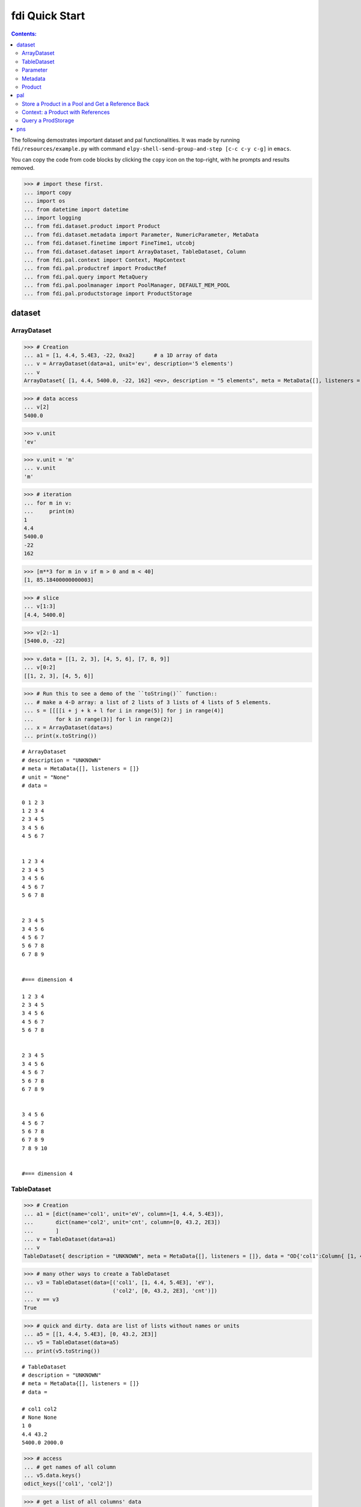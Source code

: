 
================
fdi Quick Start
================

.. contents:: Contents:

   
The following demostrates important dataset and pal functionalities. It was made by running ``fdi/resources/example.py`` with command ``elpy-shell-send-group-and-step [c-c c-y c-g]`` in ``emacs``.

You can copy the code from code blocks by clicking the ``copy`` icon on the top-right, with he prompts and results removed.


>>> # import these first.
... import copy
... import os
... from datetime import datetime
... import logging
... from fdi.dataset.product import Product
... from fdi.dataset.metadata import Parameter, NumericParameter, MetaData
... from fdi.dataset.finetime import FineTime1, utcobj
... from fdi.dataset.dataset import ArrayDataset, TableDataset, Column
... from fdi.pal.context import Context, MapContext
... from fdi.pal.productref import ProductRef
... from fdi.pal.query import MetaQuery
... from fdi.pal.poolmanager import PoolManager, DEFAULT_MEM_POOL
... from fdi.pal.productstorage import ProductStorage


dataset
=======


ArrayDataset
------------


>>> # Creation
... a1 = [1, 4.4, 5.4E3, -22, 0xa2]      # a 1D array of data
... v = ArrayDataset(data=a1, unit='ev', description='5 elements')
... v
ArrayDataset{ [1, 4.4, 5400.0, -22, 162] <ev>, description = "5 elements", meta = MetaData{[], listeners = []}}

>>> # data access
... v[2]
5400.0

>>> v.unit
'ev'

>>> v.unit = 'm'
... v.unit
'm'

>>> # iteration
... for m in v:
...     print(m)
1
4.4
5400.0
-22
162

>>> [m**3 for m in v if m > 0 and m < 40]
[1, 85.18400000000003]

>>> # slice
... v[1:3]
[4.4, 5400.0]

>>> v[2:-1]
[5400.0, -22]

>>> v.data = [[1, 2, 3], [4, 5, 6], [7, 8, 9]]
... v[0:2]
[[1, 2, 3], [4, 5, 6]]

>>> # Run this to see a demo of the ``toString()`` function::
... # make a 4-D array: a list of 2 lists of 3 lists of 4 lists of 5 elements.
... s = [[[[i + j + k + l for i in range(5)] for j in range(4)]
...       for k in range(3)] for l in range(2)]
... x = ArrayDataset(data=s)
... print(x.toString())

::

	# ArrayDataset
	# description = "UNKNOWN"
	# meta = MetaData{[], listeners = []}
	# unit = "None"
	# data = 
	
	0 1 2 3 
	1 2 3 4 
	2 3 4 5 
	3 4 5 6 
	4 5 6 7 
	
	
	1 2 3 4 
	2 3 4 5 
	3 4 5 6 
	4 5 6 7 
	5 6 7 8 
	
	
	2 3 4 5 
	3 4 5 6 
	4 5 6 7 
	5 6 7 8 
	6 7 8 9 
	
	
	#=== dimension 4
	
	1 2 3 4 
	2 3 4 5 
	3 4 5 6 
	4 5 6 7 
	5 6 7 8 
	
	
	2 3 4 5 
	3 4 5 6 
	4 5 6 7 
	5 6 7 8 
	6 7 8 9 
	
	
	3 4 5 6 
	4 5 6 7 
	5 6 7 8 
	6 7 8 9 
	7 8 9 10 
	
	
	#=== dimension 4
	

TableDataset
------------


>>> # Creation
... a1 = [dict(name='col1', unit='eV', column=[1, 4.4, 5.4E3]),
...       dict(name='col2', unit='cnt', column=[0, 43.2, 2E3])
...       ]
... v = TableDataset(data=a1)
... v
TableDataset{ description = "UNKNOWN", meta = MetaData{[], listeners = []}, data = "OD{'col1':Column{ [1, 4.4, 5400.0] <eV>, description = "UNKNOWN", meta = MetaData{[], listeners = []}}, 'col2':Column{ [0, 43.2, 2000.0] <cnt>, description = "UNKNOWN", meta = MetaData{[], listeners = []}}}"}

>>> # many other ways to create a TableDataset
... v3 = TableDataset(data=[('col1', [1, 4.4, 5.4E3], 'eV'),
...                         ('col2', [0, 43.2, 2E3], 'cnt')])
... v == v3
True

>>> # quick and dirty. data are list of lists without names or units
... a5 = [[1, 4.4, 5.4E3], [0, 43.2, 2E3]]
... v5 = TableDataset(data=a5)
... print(v5.toString())

::
   
  # TableDataset
  # description = "UNKNOWN"
  # meta = MetaData{[], listeners = []}
  # data = 
  
  # col1 col2
  # None None
  1 0 
  4.4 43.2 
  5400.0 2000.0 
  


>>> # access
... # get names of all column
... v5.data.keys()
odict_keys(['col1', 'col2'])

>>> # get a list of all columns' data
... [c.data for c in v5.data.values()]   # == a5
[[1, 4.4, 5400.0], [0, 43.2, 2000.0]]

>>> # get column by name
... c_1 = v5['col1']
... c_1
Column{ [1, 4.4, 5400.0] <None>, description = "UNKNOWN", meta = MetaData{[], listeners = []}}

>>> #  indexOf
... v5.indexOf('col1')  # == u.indexOf(c_1)
0

>>> v5.indexOf(c_1)
0

>>> # get a cell
... v5['col2'][1]    # 43.2
43.2

>>> # set cell value
... v5['col2'][1] = 123
... v5['col2'][1]    # 123
123

>>> v5.setValueAt(aValue=42, rowIndex=1, columnIndex=1)
... v5.getValueAt(rowIndex=1, columnIndex=1)    # 42
42

>>> # unit access
... v3['col1'].unit  # == 'eV'
'eV'

>>> # add, set, and replace columns and rows
... # column set / get
... u = TableDataset()
... c1 = Column([1, 4], 'sec')
... u.addColumn('col3', c1)
... u.columnCount        # 1
1

>>> # for non-existing names set is addColum.
... c2 = Column([2, 3], 'eu')
... u['col4'] = c2
... u['col4'][0]    # 2
2

>>> u.columnCount        # 2
2

>>> # replace column for existing names
... c3 = Column([5, 7], 'j')
... u['col4'] = c3
... u['col4'][0]    # c3.data[0]
5

>>> # addRow
... u.rowCount    # 2
2

>>> cc = copy.deepcopy(c1)
... c33, c44 = 3.3, 4.4
... cc.append(c33)
... u.addRow({'col4': c44, 'col3': c33})
... u.rowCount    # 3
3

>>> u['col3']    # cc
Column{ [1, 4, 3.3] <sec>, description = "UNKNOWN", meta = MetaData{[], listeners = []}}

>>> # removeRow
... u.removeRow(u.rowCount - 1)    # [c33, c44]
[3.3, 4.4]

>>> u.rowCount    # 2
2

>>> # syntax ``in``
... [c for c in u]  # list of column names ['col1', 'col2']
['col3', 'col4']

>>> # run this to see ``toString()``
... ELECTRON_VOLTS = 'eV'
... SECONDS = 'sec'
... t = [x * 1.0 for x in range(10)]
... e = [2 * x + 100 for x in t]
... # creating a table dataset to hold the quantified data
... x = TableDataset(description="Example table")
... x["Time"] = Column(data=t, unit=SECONDS)
... x["Energy"] = Column(data=e, unit=ELECTRON_VOLTS)
... print(x.toString())

::
  
  # TableDataset
  # description = "Example table"
  # meta = MetaData{[], listeners = []}
  # data = 
  
  # Time Energy
  # sec eV
  0.0 100.0 
  1.0 102.0 
  2.0 104.0 
  3.0 106.0 
  4.0 108.0 
  5.0 110.0 
  6.0 112.0 
  7.0 114.0 
  8.0 116.0 
  9.0 118.0 
  


Parameter
---------


>>> # Creation
... # standard way -- with keyword arguments
... a1 = 'a test parameter'
... a2 = 300
... a3 = 'integer'
... v = Parameter(description=a1, value=a2, type_=a3)
... v.description   # == a1
'a test parameter'

>>> v.value   # == a2
300

>>> v.type_   # == a3
'integer'

>>> # with no argument
... v = Parameter()
... v.description   # == 'UNKNOWN# inherited from Anotatable
'UNKNOWN'

>>> v.value   # is None

>>> v.type_   # == ''
''

>>> # make a blank one then set attributes
... v = Parameter(description=a1)
... v.description   # == a1
'a test parameter'

>>> v.value    # is None

>>> v.type_   # == ''
''

>>> v.setValue(a2)
... v.setType(a3)
... v.description   # == a1
'a test parameter'

>>> v.value   # == a2
300

>>> v.type_   # == a3
'integer'

>>> # test equivalence of v.setXxxx(a) and v.xxx = a
... a1 = 'test score'
... a2 = 98
... v = Parameter()
... v.description = a1
... v.value = a2
... v.description   # == a1
'test score'

>>> v.value   # == a2
98

>>> # test equals
... b1 = ''.join(a1)  # make a new string copy
... b2 = a2 + 0  # make a copy
... v1 = Parameter(description=b1, value=b2)
... v.equals(v1)
True

>>> v == v1
True

>>> v1.value = -4
... v.equals(v1)   # False
False

>>> v != v1  # True
True


Metadata
--------


>>> # Creation
... a1 = 'age'
... a2 = NumericParameter(description='since 2000',
...                       value=20, unit='year', type_='integer')
... v = MetaData()
... v.set(a1, a2)
... v.get(a1)   # == a2
NumericParameter{ 20 (year) <integer>, "since 2000"}

>>> # add more parameter
... a3 = 'Bob'
... v.set(name='name', newParameter=Parameter(a3))
... v.get('name').value   # == a3
'Bob'

>>> # access parameters in metadata
... v = MetaData()
... # a more readable way to set a parameter
... v[a1] = a2  # DRM doc case
... # a more readable way to get a parameter
... v[a1]   # == a2
NumericParameter{ 20 (year) <integer>, "since 2000"}

>>> v.get(a1)   # == a2
NumericParameter{ 20 (year) <integer>, "since 2000"}

>>> v['date'] = Parameter(description='take off at',
...                       value=FineTime1.datetimeToFineTime(datetime.now(tz=utcobj)))
... # names of all parameters
... [n for n in v]   # == [a1, 'date']
['age', 'date']

>>> print(v.toString())
MetaData{[age = NumericParameter{ 20 (year) <integer>, "since 2000"}, date = Parameter{ 108120221290 <integer>, "take off at"}, ], listeners = []}

>>> # remove parameter
... v.remove(a1)  # inherited from composite
... print(v.size())  # == 1
1


Product
-------


>>> # Creation:
... x = Product(description="product example with several datasets",
...             instrument="Crystal-Ball", modelName="Mk II")
... x.meta['description'].value  # == "product example with several datasets"
'product example with several datasets'

>>> x.instrument  # == "Crystal-Ball"
'Crystal-Ball'

>>> # ways to add datasets
... i0 = 6
... i1 = [[1, 2, 3], [4, 5, i0], [7, 8, 9]]
... i2 = 'ev'                 # unit
... i3 = 'image1'     # description
... image = ArrayDataset(data=i1, unit=i2, description=i3)
... x["RawImage"] = image
... x["RawImage"].data  # == [[1, 2, 3], [4, 5, 6], [7, 8, 9]]
[[1, 2, 3], [4, 5, 6], [7, 8, 9]]

>>> # no unit or description. different syntax but same function as above
... x.set('QualityImage', ArrayDataset(
...     [[0.1, 0.5, 0.7], [4e3, 6e7, 8], [-2, 0, 3.1]]))
... x["QualityImage"].unit  # is None

>>> # add a tabledataset
... s1 = [('col1', [1, 4.4, 5.4E3], 'eV'),
...       ('col2', [0, 43.2, 2E3], 'cnt')]
... x["Spectrum"] = TableDataset(data=s1)
... print(x["Spectrum"].toString())


::

   # TableDataset
   # description = "UNKNOWN"
   # meta = MetaData{[], listeners = []}
   # data = 
   
   # col1 col2
   # eV cnt
   1 0 
   4.4 43.2 
   5400.0 2000.0 



>>> # mandatory properties are also in metadata
... # test mandatory BaseProduct properties that are also metadata
... x.creator = ""
... a0 = "Me, myself and I"
... x.creator = a0
... x.creator   # == a0
'Me, myself and I'

>>> # metada by the same name is also set
... x.meta["creator"].value   # == a0
'Me, myself and I'

>>> # change the metadata
... a1 = "or else"
... x.meta["creator"] = Parameter(a1)
... # metada changed
... x.meta["creator"].value   # == a1
'or else'

>>> # so did the property
... x.creator   # == a1
'or else'

>>> # Demo ``toString()`` function. The result should be ::
... print(x.toString())


::
	
	# Product
	# description = "product example with several datasets"
	# meta = MetaData{[description = Parameter{ product example with several datasets <string>, "Description of this product"}, type = Parameter{ Product <string>, "Product Type identification. Fully qualified Python class name or CARD."}, creator = Parameter{ or else <string>, "UNKNOWN"}, creationDate = Parameter{ 2017-01-01T00:00:00.000000 TAI(0) <finetime>, "Creation date of this product"}, rootCause = Parameter{ UNKOWN <string>, "Reason of this run of pipeline."}, schema = Parameter{ 0.3 <string>, "Version of product schema"}, startDate = Parameter{ 2017-01-01T00:00:00.000000 TAI(0) <finetime>, "Nominal start time  of this product."}, endDate = Parameter{ 2017-01-01T00:00:00.000000 TAI(0) <finetime>, "Nominal end time  of this product."}, instrument = Parameter{ Crystal-Ball <string>, "Instrument that generated data of this product"}, modelName = Parameter{ Mk II <string>, "Model name of the instrument of this product"}, mission = Parameter{ _AGS <string>, "Name of the mission."}, ], listeners = []}
	# History
	# description = "UNKNOWN"
	# meta = MetaData{[], listeners = []}
	# data = 
	
	# data = 
	
	
	# [ RawImage ]
	# ArrayDataset
	# description = "image1"
	# meta = MetaData{[], listeners = []}
	# unit = "ev"
	# data = 
	
	1 4 7 
	2 5 8 
	3 6 9 
	
	
	# [ QualityImage ]
	# ArrayDataset
	# description = "UNKNOWN"
	# meta = MetaData{[], listeners = []}
	# unit = "None"
	# data = 
	
	0.1 4000.0 -2 
	0.5 60000000.0 0 
	0.7 8 3.1 
	
	
	# [ Spectrum ]
	# TableDataset
	# description = "UNKNOWN"
	# meta = MetaData{[], listeners = []}
	# data = 
	
	# col1 col2
	# eV cnt
	1 0 
	4.4 43.2 
	5400.0 2000.0 
	

pal
===

Store a Product in a Pool and Get a Reference Back
--------------------------------------------------


Create a product and a productStorage with a pool registered


>>> # disable debugging messages
... logger = logging.getLogger('')
... logger.setLevel(logging.WARNING)

>>> # a pool for demonstration will be create here
... demopoolpath = '/tmp/demopool'
... demopool = 'file://' + demopoolpath
... # clean possible data left from previous runs
... os.system('rm -rf ' + demopoolpath)
... PoolManager.getPool(DEFAULT_MEM_POOL).removeAll()
... PoolManager.removeAll()

>>> # create a prooduct and save it to a pool
... x = Product(description='in store')
... # add a tabledataset
... s1 = [('energy', [1, 4.4, 5.6], 'eV'), ('freq', [0, 43.2, 2E3], 'Hz')]
... x["Spectrum"] = TableDataset(data=s1)
... # create a product store
... pstore = ProductStorage(pool=demopool)
... pstore
ProductStorage { pool= OD{'file:///tmp/demopool':LocalPool { pool= file:///tmp/demopool }} }

>>> # save the product and get a reference
... prodref = pstore.save(x)
... print(prodref)
ProductRef{ ProductURN=urn:file:///tmp/demopool:fdi.dataset.product.Product:0, meta=MetaData{[description = Parameter{ in store <string>, "Description of this product"}, type = Parameter{ Product <string>, "Product Type identificat...}

>>> # get the urn string
... urn = prodref.urn
... print(urn)    # urn:file:///tmp/demopool:Product:0
urn:file:///tmp/demopool:fdi.dataset.product.Product:0

>>> newp = ProductRef(urn).product
... # the new and the old one are equal
... print(newp == x)   # == True
True


Context: a Product with References
----------------------------------


>>> # the reference can be stored in another product of Context class
... p1 = Product(description='p1')
... p2 = Product(description='p2')
... # create an empty mapcontext that can carry references with name labels
... map1 = MapContext(description='product with refs 1')
... # A ProductRef created from a lone product will use a mempool
... pref1 = ProductRef(p1)
... pref1
ProductRef{ ProductURN=urn:mem:///default:fdi.dataset.product.Product:0, meta=None}

>>> # A productStorage with a pool on disk
... pref2 = pstore.save(p2)
... pref2
ProductRef{ ProductURN=urn:file:///tmp/demopool:fdi.dataset.product.Product:1, meta=MetaData{[description = Parameter{ p2 <string>, "Description of this p...

>>> # how many prodrefs do we have? (do not use len() due to classID, version)
... map1['refs'].size()   # == 0
0

>>> len(pref1.parents)   # == 0
0

>>> len(pref2.parents)   # == 0
0

>>> # add a ref to the contex. every ref has a name in mapcontext
... map1['refs']['prd1'] = pref1
... # add the second one
... map1['refs']['prd2'] = pref2
... # how many prodrefs do we have? (do not use len() due to classID, version)
... map1['refs'].size()   # == 2
2

>>> len(pref2.parents)   # == 1
1

>>> pref2.parents[0] == map1
True

>>> pref1.parents[0] == map1
True

>>> # remove a ref
... del map1['refs']['prd1']
... # how many prodrefs do we have? (do not use len() due to classID, version)
... map1.refs.size()   # == 1
1

>>> len(pref1.parents)   # == 0
0

>>> # add ref2 to another map
... map2 = MapContext(description='product with refs 2')
... map2.refs['also2'] = pref2
... map2['refs'].size()   # == 1
1

>>> # two parents
... len(pref2.parents)   # == 2
2

>>> pref2.parents[1] == map2
True


Query a ProdStorage
-------------------


>>> # clean possible data left from previous runs
... defaultpoolpath = '/tmp/pool'
... newpoolpath = '/tmp/newpool'
... os.system('rm -rf ' + defaultpoolpath)
... os.system('rm -rf ' + newpoolpath)
... PoolManager.getPool(DEFAULT_MEM_POOL).removeAll()
... PoolManager.removeAll()
... # make a productStorage
... defaultpool = 'file://'+defaultpoolpath
... pstore = ProductStorage(defaultpool)
... # make another
... newpoolname = 'file://' + newpoolpath
... pstore2 = ProductStorage(newpoolname)

>>> # add some products to both storages
... n = 7
... for i in range(n):
...     a0, a1, a2 = 'desc %d' % i, 'fatman %d' % (i*4), 5000+i
...     if i < 3:
...         x = Product(description=a0, instrument=a1)
...         x.meta['extra'] = Parameter(value=a2)
...     elif i < 5:
...         x = Context(description=a0, instrument=a1)
...         x.meta['extra'] = Parameter(value=a2)
... ...
...         x = MapContext(description=a0, instrument=a1)
...         x.meta['extra'] = Parameter(value=a2)
...         x.meta['time'] = Parameter(value=FineTime1(a2))
...     if i < 4:
...         r = pstore.save(x)
...     else:
...         r = pstore2.save(x)
...     print(r.urn)
... # Two pools, 7 products
... # [P P P C] [C M M]
urn:file:///tmp/pool:fdi.dataset.product.Product:0
urn:file:///tmp/pool:fdi.dataset.product.Product:1
urn:file:///tmp/pool:fdi.dataset.product.Product:2
urn:file:///tmp/pool:fdi.pal.context.Context:0
urn:file:///tmp/newpool:fdi.pal.context.Context:0
urn:file:///tmp/newpool:fdi.pal.context.MapContext:0
urn:file:///tmp/newpool:fdi.pal.context.MapContext:1

>>> # register the new pool above to the  1st productStorage
... pstore.register(newpoolname)
... len(pstore.getPools())   # == 2
2

>>> # make a query on product metadata
... q = MetaQuery(Product, 'm["extra"] > 5001 and m["extra"] <= 5005')
... # search all pools registered on pstore
... res = pstore.select(q)
... # [2,3,4,5]
... len(res)   # == 4
... [r.product.description for r in res]
['desc 2', 'desc 3', 'desc 4', 'desc 5']

>>> def t(m):
...     # query is a function
...     import re
...     return re.match('.*n.1.*', m['instrument'].value)

>>> q = MetaQuery(Product, t)
... res = pstore.select(q)
... # [3,4]
... [r.product.instrument for r in res]
['fatman 12', 'fatman 16']

>>> 


pns
===

See the installation and testing sections of the pns page.
